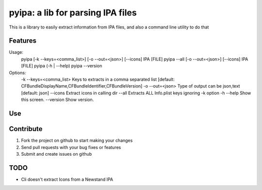 pyipa: a lib for parsing IPA files
=========================

This is a library to easily extract information from IPA files, and also a command line utility to do that

Features
--------

Usage:
  pyipa [-k --keys=<comma_list>] [-o --out=<json>] [--icons] IPA [FILE]
  pyipa --all [-o --out=<json>] [--icons] IPA [FILE]
  pyipa (-h | --help)
  pyipa --version

Options:
  -k --keys=<comma_list>  Keys to extracts in a comma separated list [default: CFBundleDisplayName,CFBundleIdentifier,CFBundleVersion]
  -o --out=<json>         Type of output can be json,text [default: json]
  --icons                 Extract icons in calling dir
  --all                   Extracts ALL Info.plist keys ignoring -k option
  -h --help               Show this screen.
  --version               Show version.


Use
---



Contribute
----------

#. Fork the project on github to start making your changes
#. Send pull requests with your bug fixes or features
#. Submit and create issues on github


TODO
----

- Cli doesn't extract Icons from a Newstand IPA
